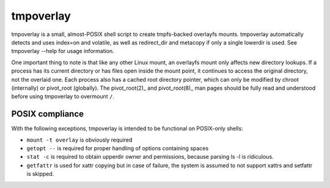 tmpoverlay
==========

tmpoverlay is a small, almost-POSIX shell script to create tmpfs-backed
overlayfs mounts. tmpoverlay automatically detects and uses index=on and
volatile, as well as redirect_dir and metacopy if only a single lowerdir is
used. See tmpoverlay --help for usage information.

One important thing to note is that like any other Linux mount, an overlayfs
mount only affects new directory lookups. If a process has its current
directory or has files open inside the mount point, it continues to access the
original directory, not the overlaid one. Each process also has a cached root
directory pointer, which can only be modified by chroot (internally) or
pivot_root (globally). The pivot_root(2)_ and pivot_root(8)_ man pages should
be fully read and understood before using tmpoverlay to overmount ``/``.

.. _pivot_root(2): https://man7.org/linux/man-pages/man2/pivot_root.2.html
.. _pivot_root(8): https://man7.org/linux/man-pages/man8/pivot_root.8.html

POSIX compliance
----------------

With the following exceptions, tmpoverlay is intended to be functional on
POSIX-only shells:

- ``mount -t overlay`` is obviously required
- ``getopt --`` is required for proper handling of options containing spaces
- ``stat -c`` is required to obtain upperdir owner and permissions, because
  parsing ls -l is ridiculous.
- ``getfattr`` is used for xattr copying but in case of failure, the system is
  assumed to not support xattrs and setfattr is skipped.
